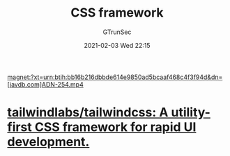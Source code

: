 #+TITLE: CSS framework
#+AUTHOR: GTrunSec
#+EMAIL: gtrunsec@hardenedlinux.org
#+DATE: 2021-02-03 Wed 22:15


#+OPTIONS:   H:3 num:t toc:t \n:nil @:t ::t |:t ^:nil -:t f:t *:t <:t





magnet:?xt=urn:btih:bb16b216dbbde614e9850ad5bcaaf468c4f3f94d&dn=[javdb.com]ADN-254.mp4

* [[https://github.com/tailwindlabs/tailwindcss][tailwindlabs/tailwindcss: A utility-first CSS framework for rapid UI development.]]
